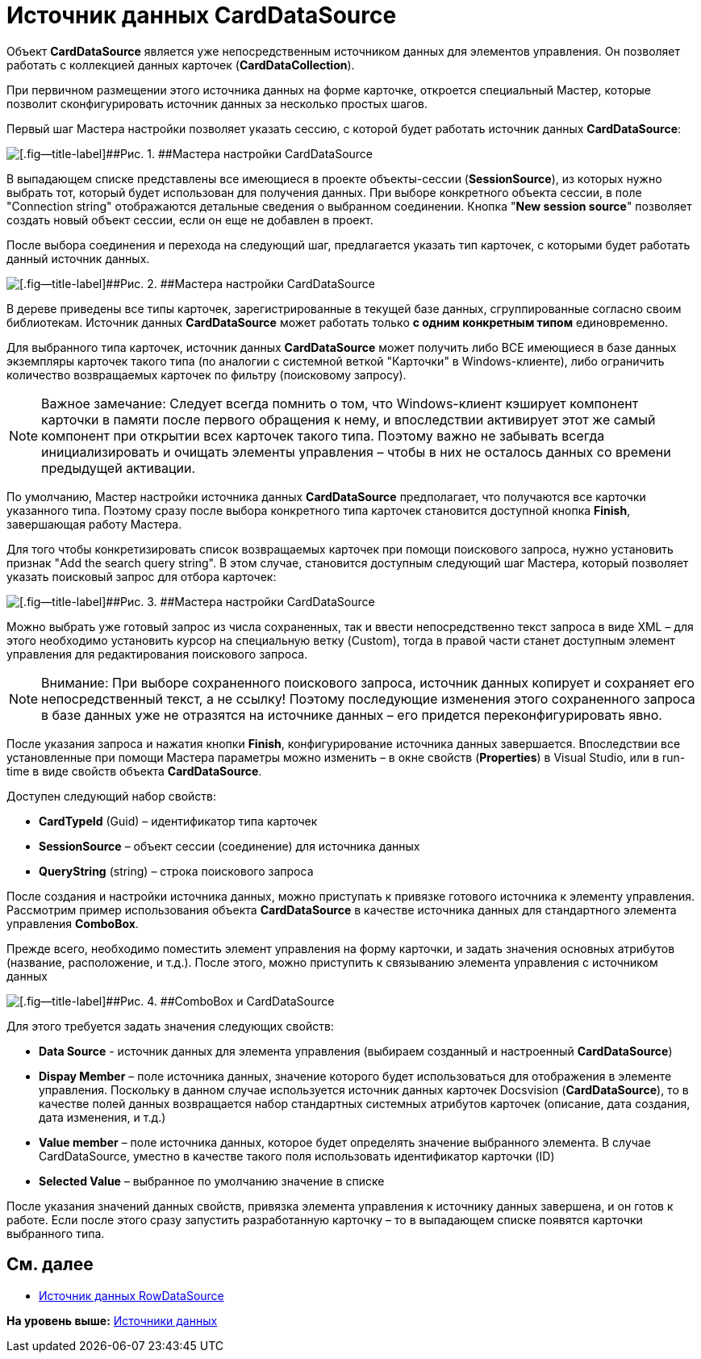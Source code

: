 = Источник данных CardDataSource

Объект *CardDataSource* является уже непосредственным источником данных для элементов управления. Он позволяет работать с коллекцией данных карточек (*CardDataCollection*).

При первичном размещении этого источника данных на форме карточке, откроется специальный Мастер, которые позволит сконфигурировать источник данных за несколько простых шагов.

Первый шаг Мастера настройки позволяет указать сессию, с которой будет работать источник данных *CardDataSource*:

image::img/dev_card_24.png[[.fig--title-label]##Рис. 1. ##Мастера настройки CardDataSource]

В выпадающем списке представлены все имеющиеся в проекте объекты-сессии (*SessionSource*), из которых нужно выбрать тот, который будет использован для получения данных. При выборе конкретного объекта сессии, в поле "Connection string" отображаются детальные сведения о выбранном соединении. Кнопка "*New session source*" позволяет создать новый объект сессии, если он еще не добавлен в проект.

После выбора соединения и перехода на следующий шаг, предлагается указать тип карточек, с которыми будет работать данный источник данных.

image::img/dev_card_25.png[[.fig--title-label]##Рис. 2. ##Мастера настройки CardDataSource]

В дереве приведены все типы карточек, зарегистрированные в текущей базе данных, сгруппированные согласно своим библиотекам. Источник данных *CardDataSource* может работать только *с одним конкретным типом* единовременно.

Для выбранного типа карточек, источник данных *CardDataSource* может получить либо ВСЕ имеющиеся в базе данных экземпляры карточек такого типа (по аналогии с системной веткой "Карточки" в Windows-клиенте), либо ограничить количество возвращаемых карточек по фильтру (поисковому запросу).

[NOTE]
====
[.note__title]#Важное замечание:# Следует всегда помнить о том, что Windows-клиент кэширует компонент карточки в памяти после первого обращения к нему, и впоследствии активирует этот же самый компонент при открытии всех карточек такого типа. Поэтому важно не забывать всегда инициализировать и очищать элементы управления – чтобы в них не осталось данных со времени предыдущей активации.
====

По умолчанию, Мастер настройки источника данных *CardDataSource* предполагает, что получаются все карточки указанного типа. Поэтому сразу после выбора конкретного типа карточек становится доступной кнопка *Finish*, завершающая работу Мастера.

Для того чтобы конкретизировать список возвращаемых карточек при помощи поискового запроса, нужно установить признак "Add the search query string". В этом случае, становится доступным следующий шаг Мастера, который позволяет указать поисковый запрос для отбора карточек:

image::img/dev_card_26.png[[.fig--title-label]##Рис. 3. ##Мастера настройки CardDataSource]

Можно выбрать уже готовый запрос из числа сохраненных, так и ввести непосредственно текст запроса в виде XML – для этого необходимо установить курсор на специальную ветку (Custom), тогда в правой части станет доступным элемент управления для редактирования поискового запроса.

[NOTE]
====
[.note__title]#Внимание:# При выборе сохраненного поискового запроса, источник данных копирует и сохраняет его непосредственный текст, а не ссылку! Поэтому последующие изменения этого сохраненного запроса в базе данных уже не отразятся на источнике данных – его придется переконфигурировать явно.
====

После указания запроса и нажатия кнопки *Finish*, конфигурирование источника данных завершается. Впоследствии все установленные при помощи Мастера параметры можно изменить – в окне свойств (*Properties*) в Visual Studio, или в run-time в виде свойств объекта *CardDataSource*.

Доступен следующий набор свойств:

* *CardTypeId* (Guid) – идентификатор типа карточек
* *SessionSource* – объект сессии (соединение) для источника данных
* *QueryString* (string) – строка поискового запроса

После создания и настройки источника данных, можно приступать к привязке готового источника к элементу управления. Рассмотрим пример использования объекта *CardDataSource* в качестве источника данных для стандартного элемента управления *ComboBox*.

Прежде всего, необходимо поместить элемент управления на форму карточки, и задать значения основных атрибутов (название, расположение, и т.д.). После этого, можно приступить к связыванию элемента управления с источником данных

image::img/dev_card_27.png[[.fig--title-label]##Рис. 4. ##ComboBox и CardDataSource]

Для этого требуется задать значения следующих свойств:

* *Data Source* - источник данных для элемента управления (выбираем созданный и настроенный *CardDataSource*)
* *Dispay Member* – поле источника данных, значение которого будет использоваться для отображения в элементе управления. Поскольку в данном случае используется источник данных карточек Docsvision (*CardDataSource*), то в качестве полей данных возвращается набор стандартных системных атрибутов карточек (описание, дата создания, дата изменения, и т.д.)
* *Value member* – поле источника данных, которое будет определять значение выбранного элемента. В случае CardDataSource, уместно в качестве такого поля использовать идентификатор карточки (ID)
* *Selected Value* – выбранное по умолчанию значение в списке

После указания значений данных свойств, привязка элемента управления к источнику данных завершена, и он готов к работе. Если после этого сразу запустить разработанную карточку – то в выпадающем списке появятся карточки выбранного типа.

== См. далее

* xref:CardsDevCompControlsRowDataSource.adoc[Источник данных RowDataSource]

*На уровень выше:* xref:../pages/CardsDevCompControlsDataSource.adoc[Источники данных]
